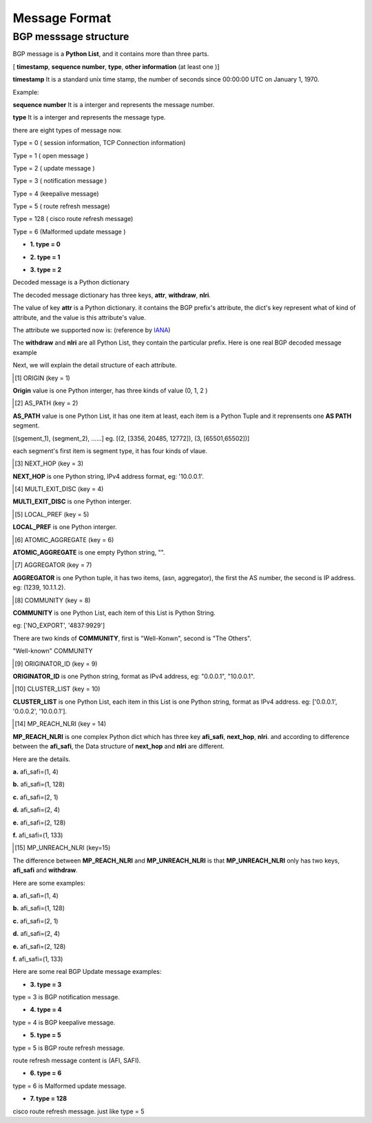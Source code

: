 Message Format
==============

BGP messsage structure
----------------------

BGP message is a **Python List**, and it contains more than three parts.

[ **timestamp**, **sequence number**, **type**, **other information** (at least one )]

**timestamp** It is a standard unix time stamp, the number of seconds since 00:00:00 UTC on January 1, 1970.

Example:

.. code-block:: python
    :emphasize-lines: 3,5

    timestamp = 1372051151.2572551 # that is Mon Jun 24 13:19:11 2013.

**sequence number**  It is a interger and represents the message number.

**type** It is a interger and represents the message type.

there are eight types of message now.

Type = 0  ( session information, TCP Connection information)

Type = 1  ( open message )

Type = 2  ( update message )

Type = 3  ( notification message )

Type = 4  (keepalive message)

Type = 5  ( route refresh message)

Type = 128 ( cisco route refresh message)

Type = 6  (Malformed update message )

- **1. type = 0**

.. code-block:: python
    :emphasize-lines: 3,5

    [timestamp, sequence number, type = 0, session information]
    # Example
    [1372065358.666234, 141353378, 0, 'Connection lost:Connection to the other side was lost in a non-clean fashion: Connection lost.']

- **2. type = 1**

.. code-block:: python
    :emphasize-lines: 3,5

    [ timestamp, sequence number, type, decoded_message]
    # message example
    [1371604039.783044,
     1,
     1,
     {'ASN': 100,
      'Capabilities': {'4byteAS': True,
                       'AFI_SAFI': [(1, 1)],
                       'GracefulRestart': False,
                       'ciscoMultiSession': False,
                       'ciscoRouteRefresh': True,
                       'routeRefresh': True},
      'Version': 4,
      'bgpID': '1.1.1.1',
      'holdTime': 180}]

- **3. type = 2**

.. code-block:: python
    :emphasize-lines: 3,5

    [ timestamp, sequence number, type, decoded_message]

Decoded message is a Python dictionary

.. code-block:: python
    :emphasize-lines: 3,5

    {
        'attr': {},
        'withdraw': [],
        'nlri': []
    }

The decoded message dictionary has three keys, **attr**, **withdraw**, **nlri**.

The value of key **attr** is a Python dictionary. it contains the BGP prefix's attribute, the dict's key represent
what of kind of attribute, and the value is this attribute's value.

The attribute we supported now is: (reference by `IANA <http://www.iana.org/assignments/bgp-parameters/bgp-parameters.xml>`_)

.. code-block:: python
    :emphasize-lines: 3,5

    {
        1: 'ORIGIN',
        2: 'AS_PATH',
        3: 'NEXT_HOP',
        4: 'MULTI_EXIT_DISC',
        5: 'LOCAL_PREF',
        6: 'ATOMIC_AGGREGATE',
        7: 'AGGREGATOR',
        8: 'COMMUNITY',
        9: 'ORIGINATOR_ID',
        10: 'CLUSTER_LIST',
        14: 'MP_REACH_NLRI',
        15: 'MP_UNREACH_NLRI',
        16: 'EXTENDED_COMMUNITY',
        17: 'AS4_PATH',
        18: 'AS4_AGGREGATOR',
        128: 'ATTR_SET'
    }

The **withdraw** and **nlri** are all Python List, they contain the particular prefix. Here is one real BGP decoded message example

.. code-block:: python
    :emphasize-lines: 3,5

    # this is decoded update message
    {'attr': {1: 0,
              2: [(2, [3356, 20485, 12772])],
              3: '219.158.1.203',
              4: 45400,
              8: ['4837:2110', '4837:3356'],
              9: '219.158.1.203',
              10: ['219.158.1.209', '0.0.0.30'],
              '5': 110},
     'nlri': ['46.52.204.0/24',
              '46.52.204.0/23',
              '94.28.54.0/24',
              '79.122.216.0/22',
              '46.52.146.0/23'],
     'withdraw': []}

     # this is decoded withdraw message
     {'attr': {},
      'nlri': [],
      'withdraw': ['46.52.204.0/24',
                  '46.52.204.0/23',
                  '94.28.54.0/24',
                  '79.122.216.0/22',
                  '46.52.146.0/23']}

Next, we will explain the detail structure of each attribute.

.. [1] ORIGIN (key = 1)

**Origin** value is one Python interger, has three kinds of value (0, 1, 2 )

.. code-block:: python
    :emphasize-lines: 3,5

    {
        0: 'IGP',
        1: 'EGP',
        2: 'INCOMPLETE'
    }

.. [2] AS_PATH (key = 2)

**AS_PATH** value is one Python List, it has one item at least, each item is a Python Tuple and it reprensents one **AS PATH** segment.

[(sgement_1), (segment_2), ......] eg. [(2, [3356, 20485, 12772]), (3, [65501,65502])]

each segment's first item is segment type, it has four kinds of vlaue.

.. code-block:: python
    :emphasize-lines: 3,5

    {
        1: 'AS_SET',
        2: 'AS_SEQUENCE',
        3: 'AS_CONFED_SEQUENCE',
        4: 'AS_CONFED_SET'
    }

.. [3] NEXT_HOP (key = 3)

**NEXT_HOP** is one Python string, IPv4 address format, eg: '10.0.0.1'.

.. [4] MULTI_EXIT_DISC (key = 4)

**MULTI_EXIT_DISC** is one Python interger.

.. [5] LOCAL_PREF (key = 5)

**LOCAL_PREF** is one Python interger.

.. [6] ATOMIC_AGGREGATE (key = 6)

**ATOMIC_AGGREGATE** is one empty Python string, "".

.. [7] AGGREGATOR (key = 7)

**AGGREGATOR** is one Python tuple, it has two items, (asn, aggregator), the first the AS number, the second is IP address. eg: (1239, 10.1.1.2).

.. [8] COMMUNITY (key = 8)

**COMMUNITY** is one Python List, each item of this List is Python String.

eg: ['NO_EXPORT', '4837:9929']

There are two kinds of **COMMUNITY**, first is "Well-Konwn", second is "The Others".

"Well-known" COMMUNITY

.. code-block:: python
    :emphasize-lines: 3,5

    planned_shut               = 0xFFFF0000
    accept_own                 = 0xFFFF0001
    ROUTE_FILTER_TRANSLATED_v4 = 0xFFFF0002
    ROUTE_FILTER_v4            = 0xFFFF0003
    ROUTE_FILTER_TRANSLATED_v6 = 0xFFFF0004
    ROUTE_FILTER_v6            = 0xFFFF0005
    NO_EXPORT                  = 0xFFFFFF01
    NO_ADVERTISE               = 0xFFFFFF02
    NO_EXPORT_SUBCONFED        = 0xFFFFFF03
    NOPEER                     = 0xFFFFFF04

.. [9] ORIGINATOR_ID (key = 9)

**ORIGINATOR_ID** is one Python string, format as IPv4 address, eg: "0.0.0.1", "10.0.0.1".

.. [10] CLUSTER_LIST (key = 10)

**CLUSTER_LIST** is one Python List, each item in this List is one Python string, format as IPv4
address. eg: ['0.0.0.1', '0.0.0.2', '10.0.0.1'].

.. [14] MP_REACH_NLRI (key = 14)

**MP_REACH_NLRI** is one complex Python dict which has three key **afi_safi**, **next_hop**, **nlri**.
and according to difference between the **afi_safi**, the Data structure of **next_hop** and **nlri** are different.

Here are the details.

**a.** afi_safi=(1, 4)

**b.** afi_safi=(1, 128)

**c.** afi_safi=(2, 1)

**d.** afi_safi=(2, 4)

**e.** afi_safi=(2, 128)

**f.** afi_safi=(1, 133)


.. [15] MP_UNREACH_NLRI (key=15)

The difference between **MP_REACH_NLRI** and **MP_UNREACH_NLRI** is that **MP_UNREACH_NLRI** only has two keys,
**afi_safi** and **withdraw**.

Here are some examples:

**a.** afi_safi=(1, 4)

**b.** afi_safi=(1, 128)

**c.** afi_safi=(2, 1)

**d.** afi_safi=(2, 4)

**e.** afi_safi=(2, 128)

**f.** afi_safi=(1, 133)


Here are some real BGP Update message examples:

.. code-block:: python
    :emphasize-lines: 3,5

    [1372646400.563245, 2, 2, {'attr': {1: 0, 2: [(2, [2914, 45896, 56149])], 3: '10.75.44.224', 4: 37, 5: 500, 9: '219.158.1.153', 10: ['72.163.226.222', '219.158.1.209', '0.0.0.40']}, 'withdraw': [], 'nlri': ['103.3.252.0/22']}, (1, 1)]
    [1372646400.563346, 3, 2, {'attr': {1: 2, 2: [(2, [4766, 9531])], 3: '10.75.44.224', 5: 500, 9: '219.158.1.151', 10: ['72.163.226.222', '219.158.1.209', '0.0.0.30']}, 'withdraw': [], 'nlri': ['210.218.1.0/24', '210.218.2.0/24', '210.218.6.0/24']}, (1, 1)]
    [1372646400.563359, 4, 2, {'attr': {1: 0, 2: [(2, [3356, 20485, 49055])], 3: '10.75.44.224', 4: 45400, 5: 110, 9: '219.158.1.203', 10: ['72.163.226.222', '219.158.1.209', '0.0.0.30']},'withdraw': [], 'nlri': ['31.128.32.0/20', '95.215.208.0/22']}, (1, 1)]
    [1372646400.56337, 5, 2, {'attr': {1: 0, 2: [(2, [3257, 43833])], 3: '10.75.44.224', 4: 0, 5: 500, 9: '219.158.30.2', 10: ['72.163.226.222', '219.158.1.209', '0.0.0.30']}, 'withdraw':[], 'NLRI': ['89.29.203.0/24']}, (1, 1)]
    [1372646400.563379, 6, 2, {'attr': {1: 0, 2: [(2, [3257, 22773, 22073])], 3: '10.75.44.224', 4: 500, 5: 500, 9: '219.158.1.240', 10: ['72.163.226.222', '219.158.1.209', '0.0.0.30']}, 'withdraw': [], 'nlri': ['208.48.8.0/24']}, (1, 1)]

- **3. type = 3**

type = 3 is BGP notification message.

.. code-block:: python
    :emphasize-lines: 3,5

    [timestamp, sequence number, type = 3, BGP notification message]
    # Example
    [1372065358.666234, 141353378, 3, {'Error': 'ERR_MSG_OPEN', 'Suberror': 'ERR_MSG_OPEN_BAD_PEER_AS', 'Error data':'\x01\xa2\x23\x03'}]

- **4. type = 4**

type = 4 is BGP keepalive message.

.. code-block:: python
    :emphasize-lines: 3,5

    [timestamp, sequence number, type = 4, BGP keepalive message]
    # Example
    [1372065358.666234, 141353378, 4, None]

- **5. type = 5**

type = 5 is BGP route refresh message.

route refresh message content is (AFI, SAFI).

.. code-block:: python
    :emphasize-lines: 3,5

    [timestamp, sequence number, type = 5, BGP route refresh message]
    # Example
    [1372065358.666234, 141353378, 5, (1, 2)]


- **6. type = 6**

type = 6 is Malformed update message.

.. code-block:: python
    :emphasize-lines: 3,5

    [timestamp, sequence number, type = 6, BGP raw hex message, afi_safi]
    # Example
    [1372065358.666234, 141353378, 6, '\x0a\x03\xdf\x03\x04\x02\x23\x45\x5d', (1, 1)]

- **7. type = 128**

cisco route refresh message. just like type = 5

.. code-block:: python
    :emphasize-lines: 3,5

    [timestamp, sequence number, type = 128, Cisco route refresh message]
    # Example
    [1372065358.666234, 141353378, 128, (1, 2)]
